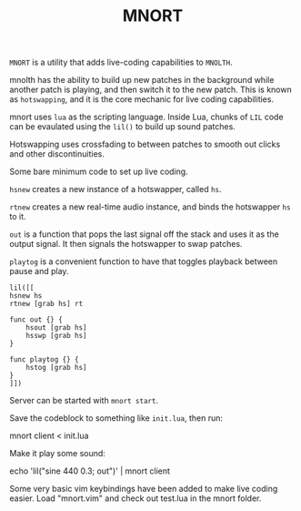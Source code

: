 #+TITLE:MNORT
=MNORT= is a utility that adds live-coding capabilities
to =MNOLTH=.

mnolth has the ability to build up new patches in the
background while another patch is playing, and then
switch it to the new patch. This is known as =hotswapping=,
and it is the core mechanic for live coding capabilities.

mnort uses =lua= as the scripting language. Inside Lua,
chunks of =LIL= code can be evaulated using the =lil()= to
build up sound patches.

Hotswapping uses crossfading to between patches to smooth
out clicks and other discontinuities.

Some bare minimum code to set up live coding.

=hsnew= creates a new instance of a hotswapper, called =hs=.

=rtnew= creates a new real-time audio instance, and binds
the hotswapper =hs= to it.

=out= is a function that pops the last signal off the stack
and uses it as the output signal. It then signals the
hotswapper to swap patches.

=playtog= is a convenient function to have that toggles
playback between pause and play.

#+BEGIN_SRC lil
lil([[
hsnew hs
rtnew [grab hs] rt

func out {} {
    hsout [grab hs]
    hsswp [grab hs]
}

func playtog {} {
    hstog [grab hs]
}
]])
#+END_SRC

Server can be started with =mnort start=.

Save the codeblock to something like =init.lua=, then
run:

#+BEING_SRC sh
mnort client < init.lua
#+END_SRC

Make it play some sound:

#+BEING_SRC sh
echo 'lil("sine 440 0.3; out")' | mnort client
#+END_SRC

Some very basic vim keybindings have been added to make
live coding easier. Load "mnort.vim" and check out test.lua
in the mnort folder.
